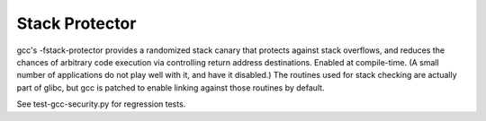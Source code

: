 Stack Protector
---------------

.. tab-set::

   .. tab-item:: 14.04

        TBA

   .. tab-item:: 16.04
    
        TBA
   
   .. tab-item:: 18.04
    
        TBA

   .. tab-item:: 20.04
    
        TBA

   .. tab-item:: 22.04
    
        TBA

   .. tab-item:: 24.04
    
        TBA

gcc's -fstack-protector provides a randomized stack canary that protects against stack overflows, and reduces the chances of arbitrary code execution via controlling return address destinations. Enabled at compile-time. (A small number of applications do not play well with it, and have it disabled.) The routines used for stack checking are actually part of glibc, but gcc is patched to enable linking against those routines by default.

See test-gcc-security.py for regression tests. 

